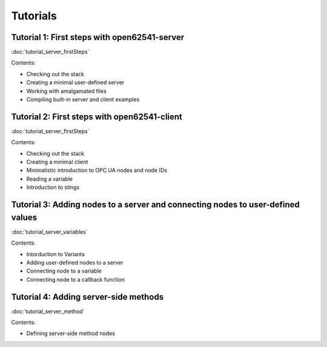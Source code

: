 Tutorials
=========

Tutorial 1: First steps with open62541-server
------------------------------

:doc:`tutorial_server_firstSteps`

Contents:

* Checking out the stack

* Creating a minimal user-defined server

* Working with amalgamated files

* Compiling built-in server and client examples

Tutorial 2: First steps with open62541-client
------------------------------

:doc:`tutorial_server_firstSteps`

Contents:

* Checking out the stack

* Creating a minimal client

* Minimalistic introduction to OPC UA nodes and node IDs

* Reading a variable

* Introduction to stings

Tutorial 3: Adding nodes to a server and connecting nodes to user-defined values
------------------------------

:doc:`tutorial_server_variables`

Contents:

* Intorduction to Variants

* Adding user-defined nodes to a server

* Connecting node to a variable

* Connecting node to a callback function

Tutorial 4: Adding server-side methods
------------------------------

:doc:`tutorial_server_method`

Contents:

* Defining server-side method nodes

